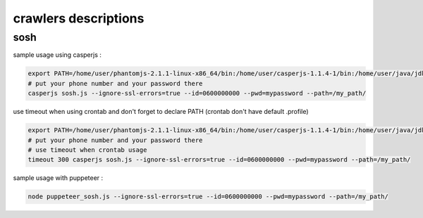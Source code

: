 crawlers descriptions
=====================


sosh
----

sample usage using casperjs :

.. code-block:: shell

        export PATH=/home/user/phantomjs-2.1.1-linux-x86_64/bin:/home/user/casperjs-1.1.4-1/bin:/home/user/java/jdk1.8.0/bin:/usr/local/sbin:/usr/local/bin:/usr/sbin:/usr/bin:/sbin:/bin:/usr/games:/usr/local/games
        # put your phone number and your password there
        casperjs sosh.js --ignore-ssl-errors=true --id=0600000000 --pwd=mypassword --path=/my_path/

use timeout when using crontab and don't forget to declare PATH (crontab don't have default .profile)

.. code-block:: shell

        export PATH=/home/user/phantomjs-2.1.1-linux-x86_64/bin:/home/user/casperjs-1.1.4-1/bin:/home/user/java/jdk1.8.0/bin:/usr/local/sbin:/usr/local/bin:/usr/sbin:/usr/bin:/sbin:/bin:/usr/games:/usr/local/games
        # put your phone number and your password there
        # use timeout when crontab usage
        timeout 300 casperjs sosh.js --ignore-ssl-errors=true --id=0600000000 --pwd=mypassword --path=/my_path/

sample usage with puppeteer :


.. code-block:: shell

        node puppeteer_sosh.js --ignore-ssl-errors=true --id=0600000000 --pwd=mypassword --path=/my_path/

